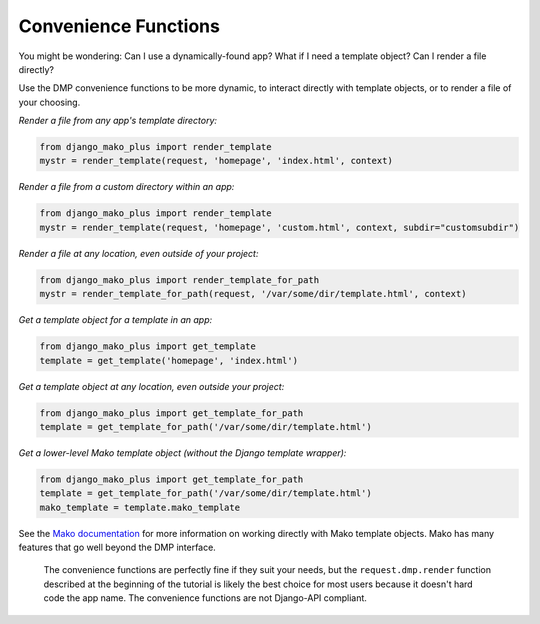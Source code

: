 Convenience Functions
===========================================

.. contents::
    :depth: 2


You might be wondering: Can I use a dynamically-found app? What if I need a template object? Can I render a file directly?

Use the DMP convenience functions to be more dynamic, to interact directly with template objects, or to render a file of your choosing.

*Render a file from any app's template directory:*

.. code:: python

    from django_mako_plus import render_template
    mystr = render_template(request, 'homepage', 'index.html', context)

*Render a file from a custom directory within an app:*

.. code:: python

    from django_mako_plus import render_template
    mystr = render_template(request, 'homepage', 'custom.html', context, subdir="customsubdir")

*Render a file at any location, even outside of your project:*

.. code:: python

    from django_mako_plus import render_template_for_path
    mystr = render_template_for_path(request, '/var/some/dir/template.html', context)

*Get a template object for a template in an app:*

.. code:: python

    from django_mako_plus import get_template
    template = get_template('homepage', 'index.html')

*Get a template object at any location, even outside your project:*

.. code:: python

    from django_mako_plus import get_template_for_path
    template = get_template_for_path('/var/some/dir/template.html')

*Get a lower-level Mako template object (without the Django template wrapper):*

.. code:: python

    from django_mako_plus import get_template_for_path
    template = get_template_for_path('/var/some/dir/template.html')
    mako_template = template.mako_template

See the `Mako documentation <http://www.makotemplates.org/>`__ for more information on working directly with Mako template objects. Mako has many features that go well beyond the DMP interface.

    The convenience functions are perfectly fine if they suit your needs, but the ``request.dmp.render`` function described at the beginning of the tutorial is likely the best choice for most users because it doesn't hard code the app name. The convenience functions are not Django-API compliant.


